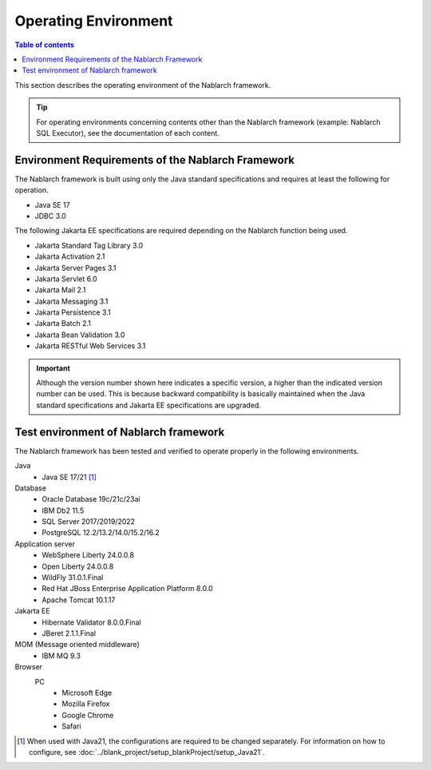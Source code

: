 .. _`platform`:

Operating Environment
====================================

.. contents:: Table of contents
   :depth: 3
   :local:

This section describes the operating environment of the Nablarch framework.

.. tip::
 For operating environments concerning contents other than the Nablarch framework (example: Nablarch SQL Executor), 
 see the documentation of each content.

Environment Requirements of the Nablarch Framework
-----------------------------------------------------
The Nablarch framework is built using only the Java standard specifications and requires at least the following for operation.

* Java SE 17
* JDBC 3.0

The following Jakarta EE specifications are required depending on the Nablarch function being used.

* Jakarta Standard Tag Library 3.0
* Jakarta Activation 2.1
* Jakarta Server Pages 3.1
* Jakarta Servlet 6.0
* Jakarta Mail 2.1
* Jakarta Messaging 3.1
* Jakarta Persistence 3.1
* Jakarta Batch 2.1
* Jakarta Bean Validation 3.0
* Jakarta RESTful Web Services 3.1

.. important::
 Although the version number shown here indicates a specific version, a higher than the indicated version number can be used. 
 This is because backward compatibility is basically maintained when the Java standard specifications and Jakarta EE specifications are upgraded.

Test environment of Nablarch framework
-----------------------------------------------------
The Nablarch framework has been tested and verified to operate properly in the following environments.

Java
 * Java SE 17/21 [#java21]_

Database
 * Oracle Database 19c/21c/23ai
 * IBM Db2 11.5
 * SQL Server 2017/2019/2022
 * PostgreSQL 12.2/13.2/14.0/15.2/16.2

Application server
 * WebSphere Liberty 24.0.0.8
 * Open Liberty 24.0.0.8
 * WildFly 31.0.1.Final
 * Red Hat JBoss Enterprise Application Platform 8.0.0
 * Apache Tomcat 10.1.17

Jakarta EE
 * Hibernate Validator 8.0.0.Final
 * JBeret 2.1.1.Final

MOM (Message oriented middleware)
 * IBM MQ 9.3

Browser
 PC
  * Microsoft Edge
  * Mozilla Firefox
  * Google Chrome
  * Safari

.. [#java21] When used with Java21, the configurations are required to be changed separately. For information on how to configure, see :doc:`../blank_project/setup_blankProject/setup_Java21`.
